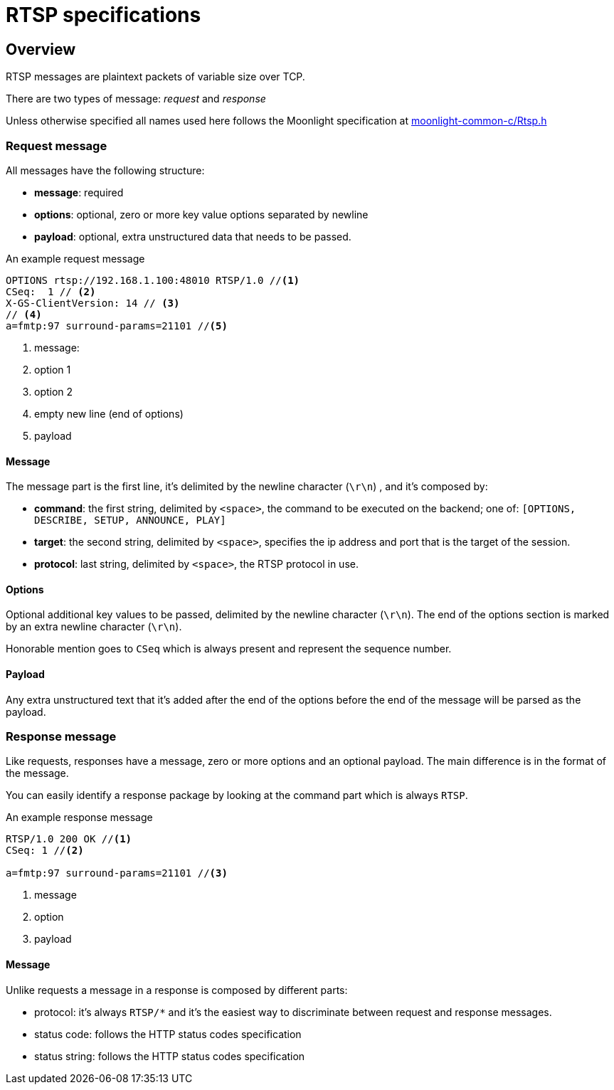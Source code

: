 = RTSP specifications

== Overview

RTSP messages are plaintext packets of variable size over TCP.

There are two types of message: _request_ and _response_

Unless otherwise specified all names used here follows the Moonlight specification at https://github.com/moonlight-stream/moonlight-common-c/blob/bf22101c7d11cd1fe36409fe5c12b38cbfa8dd06/src/Rtsp.h#L35[moonlight-common-c/Rtsp.h]

=== Request message

All messages have the following structure:

* *message*: required
* *options*: optional, zero or more key value options separated by newline
* *payload*: optional, extra unstructured data that needs to be passed.

.An example request message
....
OPTIONS rtsp://192.168.1.100:48010 RTSP/1.0 //<1>
CSeq:  1 // <2>
X-GS-ClientVersion: 14 // <3>
// <4>
a=fmtp:97 surround-params=21101 //<5>
....

<1> message:
<2> option 1
<3> option 2
<4> empty new line (end of options)
<5> payload

==== Message

The message part is the first line, it's delimited by the newline character (`\r\n`) , and it's composed by:

* *command*: the first string, delimited by `<space>`, the command to be executed on the backend; one of: `[OPTIONS, DESCRIBE, SETUP, ANNOUNCE, PLAY]`
* *target*: the second string, delimited by `<space>`, specifies the ip address and port that is the target of the session.
* *protocol*: last string, delimited by `<space>`, the RTSP protocol in use.

==== Options

Optional additional key values to be passed, delimited by the newline character (`\r\n`).
The end of the options section is marked by an extra newline character (`\r\n`).

Honorable mention goes to `CSeq` which is always present and represent the sequence number.

==== Payload

Any extra unstructured text that it's added after the end of the options before the end of the message will be parsed as the payload.

=== Response message

Like requests, responses have a message, zero or more options and an optional payload.
The main difference is in the format of the message.

You can easily identify a response package by looking at the command part which is always `RTSP`.

.An example response message
....
RTSP/1.0 200 OK //<1>
CSeq: 1 //<2>

a=fmtp:97 surround-params=21101 //<3>
....

<1> message
<2> option
<3> payload

==== Message

Unlike requests a message in a response is composed by different parts:

 * protocol: it's always `RTSP/*` and it's the easiest way to discriminate between request and response messages.
 * status code: follows the HTTP status codes specification
 * status string: follows the HTTP status codes specification